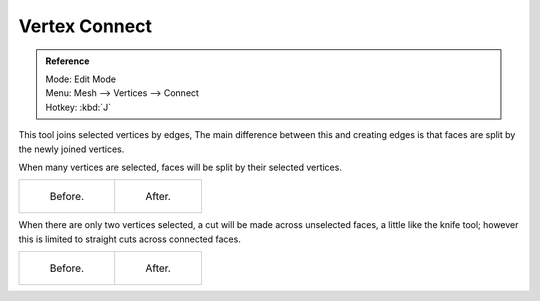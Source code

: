 ..    TODO/Review: {{review|}}.

**************
Vertex Connect
**************

.. admonition:: Reference
   :class: refbox

   | Mode:     Edit Mode
   | Menu:     Mesh --> Vertices --> Connect
   | Hotkey:   :kbd:`J`


This tool joins selected vertices by edges, The main difference between this and creating
edges is that faces are split by the newly joined vertices.

When many vertices are selected, faces will be split by their selected vertices.

.. list-table::

   * - .. figure:: /images/bmesh_connect_verts_multi_before.jpg
          :width: 200px

          Before.

     - .. figure:: /images/bmesh_connect_verts_multi_after.jpg
          :width: 200px

          After.


When there are only two vertices selected, a cut will be made across unselected faces,
a little like the knife tool; however this is limited to straight cuts across connected faces.

.. list-table::

   * - .. figure:: /images/bmesh_connect_verts_pair_before.jpg
          :width: 200px

          Before.

     - .. figure:: /images/bmesh_connect_verts_pair_after.jpg
          :width: 200px

          After.
